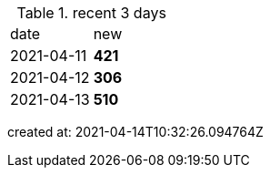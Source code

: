 
.recent 3 days
|===

|date|new


^|2021-04-11
>s|421


^|2021-04-12
>s|306


^|2021-04-13
>s|510


|===

created at: 2021-04-14T10:32:26.094764Z
